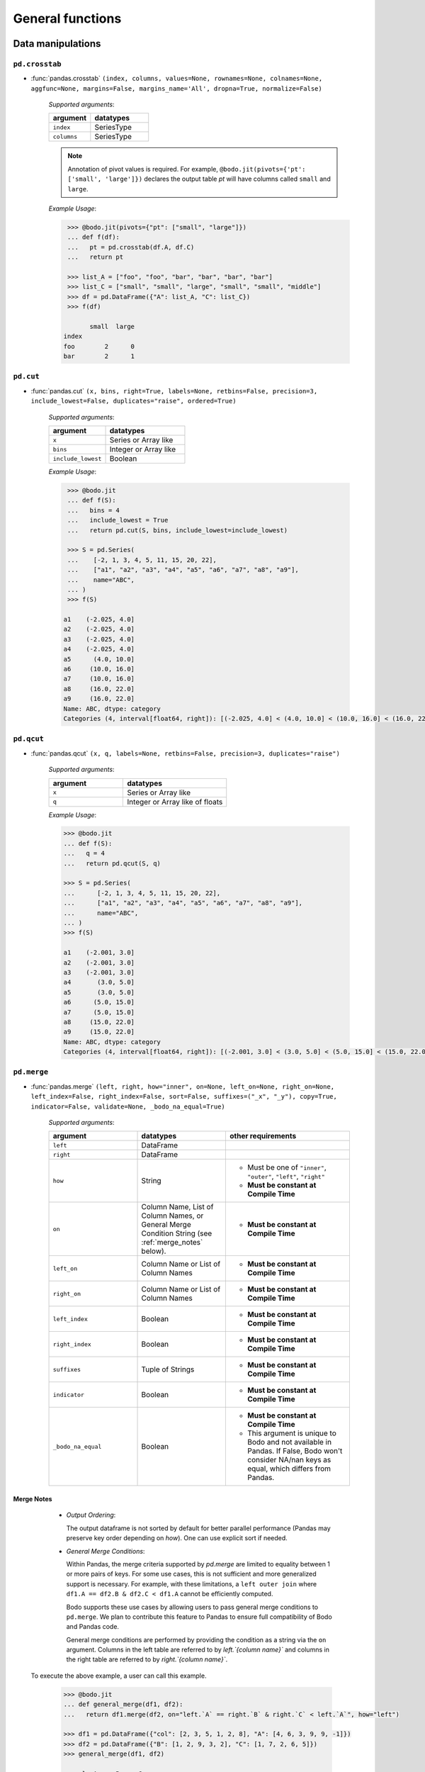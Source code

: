 
General functions
~~~~~~~~~~~~~~~~~

Data manipulations
******************

``pd.crosstab``
^^^^^^^^^^^^^^^

* :func:`pandas.crosstab` ``(index, columns, values=None, rownames=None, colnames=None, aggfunc=None, margins=False, margins_name='All', dropna=True, normalize=False)``

    `Supported arguments`:

    .. list-table::
       :widths: 25 35
       :header-rows: 1

       * - argument
         - datatypes
       * - ``index``
         - SeriesType
       * - ``columns``
         - SeriesType

    .. note::

        Annotation of pivot values is required. For example,
        ``@bodo.jit(pivots={'pt': ['small', 'large']})`` declares
        the output table `pt` will have columns called ``small`` and ``large``.

    `Example Usage`:

    .. code-block:: ipython

         >>> @bodo.jit(pivots={"pt": ["small", "large"]})
         ... def f(df):
         ...   pt = pd.crosstab(df.A, df.C)
         ...   return pt

         >>> list_A = ["foo", "foo", "bar", "bar", "bar", "bar"]
         >>> list_C = ["small", "small", "large", "small", "small", "middle"]
         >>> df = pd.DataFrame({"A": list_A, "C": list_C})
         >>> f(df)

               small  large
        index
        foo        2      0
        bar        2      1


``pd.cut``
^^^^^^^^^^^^^^^

* :func:`pandas.cut` ``(x, bins, right=True, labels=None, retbins=False, precision=3, include_lowest=False, duplicates="raise", ordered=True)``

    `Supported arguments`:

    .. list-table::
       :widths: 25 35
       :header-rows: 1

       * - argument
         - datatypes
       * - ``x``
         - Series or Array like
       * - ``bins``
         - Integer or Array like
       * - ``include_lowest``
         - Boolean

    `Example Usage`:

    .. code-block:: ipython

         >>> @bodo.jit
         ... def f(S):
         ...   bins = 4
         ...   include_lowest = True
         ...   return pd.cut(S, bins, include_lowest=include_lowest)

         >>> S = pd.Series(
         ...    [-2, 1, 3, 4, 5, 11, 15, 20, 22],
         ...    ["a1", "a2", "a3", "a4", "a5", "a6", "a7", "a8", "a9"],
         ...    name="ABC",
         ... )
         >>> f(S)

        a1    (-2.025, 4.0]
        a2    (-2.025, 4.0]
        a3    (-2.025, 4.0]
        a4    (-2.025, 4.0]
        a5      (4.0, 10.0]
        a6     (10.0, 16.0]
        a7     (10.0, 16.0]
        a8     (16.0, 22.0]
        a9     (16.0, 22.0]
        Name: ABC, dtype: category
        Categories (4, interval[float64, right]): [(-2.025, 4.0] < (4.0, 10.0] < (10.0, 16.0] < (16.0, 22.0]]

``pd.qcut``
^^^^^^^^^^^^^^^

* :func:`pandas.qcut` ``(x, q, labels=None, retbins=False, precision=3, duplicates="raise")``

    `Supported arguments`:

    .. list-table::
       :widths: 25 35
       :header-rows: 1

       * - argument
         - datatypes
       * - ``x``
         - Series or Array like
       * - ``q``
         - Integer or Array like of floats

    `Example Usage`:

    .. code-block:: ipython

         >>> @bodo.jit
         ... def f(S):
         ...   q = 4
         ...   return pd.qcut(S, q)

         >>> S = pd.Series(
         ...      [-2, 1, 3, 4, 5, 11, 15, 20, 22],
         ...      ["a1", "a2", "a3", "a4", "a5", "a6", "a7", "a8", "a9"],
         ...      name="ABC",
         ... )
         >>> f(S)

         a1    (-2.001, 3.0]
         a2    (-2.001, 3.0]
         a3    (-2.001, 3.0]
         a4       (3.0, 5.0]
         a5       (3.0, 5.0]
         a6      (5.0, 15.0]
         a7      (5.0, 15.0]
         a8     (15.0, 22.0]
         a9     (15.0, 22.0]
         Name: ABC, dtype: category
         Categories (4, interval[float64, right]): [(-2.001, 3.0] < (3.0, 5.0] < (5.0, 15.0] < (15.0, 22.0]]


.. _pd_merge_fn:

``pd.merge``
^^^^^^^^^^^^^^^

* :func:`pandas.merge` ``(left, right, how="inner", on=None, left_on=None, right_on=None, left_index=False, right_index=False, sort=False, suffixes=("_x", "_y"), copy=True, indicator=False, validate=None, _bodo_na_equal=True)``

    `Supported arguments`:

    .. list-table::
       :widths: 25 25 35
       :header-rows: 1

       * - argument
         - datatypes
         - other requirements
       * - ``left``
         - DataFrame
         -
       * - ``right``
         - DataFrame
         -
       * - ``how``
         - String
         - - Must be one of ``"inner"``, ``"outer"``, ``"left"``, ``"right"``
           - **Must be constant at Compile Time**
       * - ``on``
         - Column Name, List of Column Names, or General Merge Condition String (see :ref:`merge_notes` below).
         - - **Must be constant at Compile Time**
       * - ``left_on``
         - Column Name or List of Column Names
         - - **Must be constant at Compile Time**
       * - ``right_on``
         - Column Name or List of Column Names
         - - **Must be constant at Compile Time**
       * - ``left_index``
         - Boolean
         - - **Must be constant at Compile Time**
       * - ``right_index``
         - Boolean
         - - **Must be constant at Compile Time**
       * - ``suffixes``
         - Tuple of Strings
         - - **Must be constant at Compile Time**
       * - ``indicator``
         - Boolean
         - - **Must be constant at Compile Time**
       * - ``_bodo_na_equal``
         - Boolean
         - - **Must be constant at Compile Time**
           - This argument is unique to Bodo and not available in Pandas. If False, Bodo won't consider NA/nan keys as equal, which differs from Pandas.

.. _merge_notes:

Merge Notes
""""""""""""

        * `Output Ordering`:

          The output dataframe is not sorted by default for better parallel performance
          (Pandas may preserve key order depending on `how`).
          One can use explicit sort if needed.

        * `General Merge Conditions`:

          Within Pandas, the merge criteria supported by `pd.merge` are limited to equality between 1
          or more pairs of keys. For some use cases, this is not sufficient and more generalized
          support is necessary. For example, with these limitations, a ``left outer join`` where
          ``df1.A == df2.B & df2.C < df1.A`` cannot be efficiently computed.

          Bodo supports these use cases by allowing users to pass general merge conditions to ``pd.merge``.
          We plan to contribute this feature to Pandas to ensure full compatibility of Bodo and Pandas code.

          General merge conditions are performed by providing the condition as a string via the ``on`` argument. Columns in the left table
          are referred to by `left.`{column name}`` and columns in the right table are referred to by `right.`{column name}``.

    To execute the above example, a user can call this example.

        .. code:: ipython3

            >>> @bodo.jit
            ... def general_merge(df1, df2):
            ...   return df1.merge(df2, on="left.`A` == right.`B` & right.`C` < left.`A`", how="left")

            >>> df1 = pd.DataFrame({"col": [2, 3, 5, 1, 2, 8], "A": [4, 6, 3, 9, 9, -1]})
            >>> df2 = pd.DataFrame({"B": [1, 2, 9, 3, 2], "C": [1, 7, 2, 6, 5]})
            >>> general_merge(df1, df2)

               col  A     B     C
            0    2  4  <NA>  <NA>
            1    3  6  <NA>  <NA>
            2    5  3  <NA>  <NA>
            3    1  9     9     2
            4    2  9     9     2
            5    8 -1  <NA>  <NA>


    These calls have a few additional requirements:

        * The condition must be constant string.
        * The condition must be of the form ``cond_1 & ... & cond_N`` where at least one ``cond_i``
          is a simple equality. This restriction will be removed in a future release.
        * The columns specified in these conditions are limited to certain column types.
          We currently support `boolean`, `integer`, `float`, `datetime64`, `timedelta64`, `datetime.date`,
          and `string` columns.

    `Example Usage`:

    .. code-block:: ipython

         >>> @bodo.jit
         ... def f(df1, df2):
         ...   return pd.merge(df1, df2, how="inner", on="key")

         >>> df1 = pd.DataFrame({"key": [2, 3, 5, 1, 2, 8], "A": np.array([4, 6, 3, 9, 9, -1], float)})
         >>> df2 = pd.DataFrame({"key": [1, 2, 9, 3, 2], "B": np.array([1, 7, 2, 6, 5], float)})
         >>> f(df1, df2)

            key    A    B
         0    2  4.0  7.0
         1    2  4.0  5.0
         2    3  6.0  6.0
         3    1  9.0  1.0
         4    2  9.0  7.0
         5    2  9.0  5.0


``pd.merge_asof``
^^^^^^^^^^^^^^^^^^

* :func:`pandas.merge_asof` ``(left, right, on=None, left_on=None, right_on=None, left_index=False, right_index=False, by=None, left_by=None, right_by=None, suffixes=("_x", "_y"), tolerance=None, allow_exact_matches=True, direction="backward")``

    `Supported arguments`:

    .. list-table::
       :widths: 25 25 35
       :header-rows: 1

       * - argument
         - datatypes
         - other requirements
       * - ``left``
         - DataFrame
         -
       * - ``right``
         - DataFrame
         -
       * - ``on``
         - Column Name, List of Column Names
         - - **Must be constant at Compile Time**
       * - ``left_on``
         - Column Name or List of Column Names
         - - **Must be constant at Compile Time**
       * - ``right_on``
         - Column Name or List of Column Names
         - - **Must be constant at Compile Time**
       * - ``left_index``
         - Boolean
         - - **Must be constant at Compile Time**
       * - ``right_index``
         - Boolean
         - - **Must be constant at Compile Time**
       * - ``suffixes``
         - Tuple of Strings
         - - **Must be constant at Compile Time**


    `Example Usage`:

    .. code-block:: ipython

         >>> @bodo.jit
         ... def f(df1, df2):
         ...   return pd.merge_asof(df1, df2, on="time")

         >>> df1 = pd.DataFrame(
         ...   {
         ...       "time": pd.DatetimeIndex(["2017-01-03", "2017-01-06", "2017-02-21"]),
         ...       "B": [4, 5, 6],
         ...   }
         ... )
         >>> df2 = pd.DataFrame(
         ...   {
         ...       "time": pd.DatetimeIndex(
         ...           ["2017-01-01", "2017-01-02", "2017-01-04", "2017-02-23", "2017-02-25"]
         ...       ),
         ...       "A": [2, 3, 7, 8, 9],
         ...   }
         ... )
         >>> f(df1, df2)

                 time  B  A
         0 2017-01-03  4  3
         1 2017-01-06  5  7
         2 2017-02-21  6  7

``pd.concat``
^^^^^^^^^^^^^^^

* :func:`pandas.concat` ``(objs, axis=0, join="outer", join_axes=None, ignore_index=False, keys=None, levels=None, names=None, verify_integrity=False, sort=None, copy=True)``

    `Supported arguments`:

    .. list-table::
       :widths: 25 25 35
       :header-rows: 1

       * - argument
         - datatypes
         - other requirements
       * - ``objs``
         - List or Tuple of DataFrames/Series
         -
       * - ``axis``
         - Integer with either 0 or 1
         - - **Must be constant at Compile Time**

       * - ``ignore_index``
         - Boolean
         - - **Must be constant at Compile Time**

    .. important:: Bodo currently concatenates local data chunks for distributed datasets, which does not preserve global order of concatenated objects in output.

    `Example Usage`:

    .. code-block:: ipython

         >>> @bodo.jit
         ... def f(df1, df2):
         ...     return pd.concat([df1, df2], axis=1)

         >>> df1 = pd.DataFrame({"A": [3, 2, 1, -4, 7]})
         >>> df2 = pd.DataFrame({"B": [3, 25, 1, -4, -24]})
         >>> f(df1, df2)

            A   B
         0  3   3
         1  2  25
         2  1   1
         3 -4  -4
         4  7 -24


``pd.get_dummies``
^^^^^^^^^^^^^^^^^^

* :func:`pandas.get_dummies` ``(data, prefix=None, prefix_sep="_", dummy_na=False, columns=None, sparse=False, drop_first=False, dtype=None)``

    `Supported arguments`:

    .. list-table::
       :widths: 25 25 30
       :header-rows: 1

       * - argument
         - datatypes
         - other requirements
       * - ``data``
         - Array or Series with Categorical dtypes
         - - **Categories must be known at compile time.**

    `Example Usage`:

    .. code-block:: ipython

         >>> @bodo.jit
         ... def f(S):
         ...     return pd.get_dummies(S)

         >>> S = pd.Series(["CC", "AA", "B", "D", "AA", None, "B", "CC"]).astype("category")
         >>> f(S)

            AA  B  CC  D
         0   0  0   1  0
         1   1  0   0  0
         2   0  1   0  0
         3   0  0   0  1
         4   1  0   0  0
         5   0  0   0  0
         6   0  1   0  0
         7   0  0   1  0

Top-level missing data
***********************


``pd.isna``
^^^^^^^^^^^^^^^

* :func:`pandas.isna` ``(obj)``

    `Supported arguments`:

    .. list-table::
       :widths: 25 25
       :header-rows: 1

       * - argument
         - datatypes
       * - ``obj``
         - DataFrame, Series, Index, Array, or Scalar

    `Example Usage`:

    .. code-block:: ipython

         >>> @bodo.jit
         ... def f(df):
         ...     return pd.isna(df)

         >>> df = pd.DataFrame(
         ...    {"A": ["AA", np.nan, "", "D", "GG"], "B": [1, 8, 4, -1, 2]},
         ...    [1.1, -2.1, 7.1, 0.1, 3.1],
         ... )
         >>> f(df)

                   A      B
          1.1  False  False
         -2.1   True  False
          7.1  False  False
          0.1  False  False
          3.1  False  False

``pd.isnull``
^^^^^^^^^^^^^^^

* :func:`pandas.isnull` ``(obj)``

    `Supported arguments`:

    .. list-table::
       :widths: 25 30
       :header-rows: 1

       * - argument
         - datatypes
       * - ``obj``
         - DataFrame, Series, Index, Array, or Scalar

    `Example Usage`:

    .. code-block:: ipython

         >>> @bodo.jit
         ... def f(df):
         ...     return pd.isnull(df)

         >>> df = pd.DataFrame(
         ...    {"A": ["AA", np.nan, "", "D", "GG"], "B": [1, 8, 4, -1, 2]},
         ...    [1.1, -2.1, 7.1, 0.1, 3.1],
         ... )
         >>> f(df)

                   A      B
          1.1  False  False
         -2.1   True  False
          7.1  False  False
          0.1  False  False
          3.1  False  False

``pd.notna``
^^^^^^^^^^^^^^^

* :func:`pandas.notna` ``(obj)``

    `Supported arguments`:

    .. list-table::
       :widths: 25 30
       :header-rows: 1

       * - argument
         - datatypes
       * - ``obj``
         - DataFrame, Series, Index, Array, or Scalar

    `Example Usage`:

    .. code-block:: ipython

         >>> @bodo.jit
         ... def f(df):
         ...     return pd.notna(df)

         >>> df = pd.DataFrame(
         ...    {"A": ["AA", np.nan, "", "D", "GG"], "B": [1, 8, 4, -1, 2]},
         ...    [1.1, -2.1, 7.1, 0.1, 3.1],
         ... )
         >>> f(df)

                   A     B
          1.1   True  True
         -2.1  False  True
          7.1   True  True
          0.1   True  True
          3.1   True  True

``pd.notnull``
^^^^^^^^^^^^^^^

* :func:`pandas.notnull` ``(obj)``

    `Supported arguments`:

    .. list-table::
       :widths: 25 30
       :header-rows: 1

       * - argument
         - datatypes
       * - ``obj``
         - DataFrame, Series, Index, Array, or Scalar

    `Example Usage`:

    .. code-block:: ipython

         >>> @bodo.jit
         ... def f(df):
         ...     return pd.notnull(df)

         >>> df = pd.DataFrame(
         ...    {"A": ["AA", np.nan, "", "D", "GG"], "B": [1, 8, 4, -1, 2]},
         ...    [1.1, -2.1, 7.1, 0.1, 3.1],
         ... )
         >>> f(df)

                   A     B
          1.1   True  True
         -2.1  False  True
          7.1   True  True
          0.1   True  True
          3.1   True  True


Top-level conversions
*********************

``pd.to_numeric``
^^^^^^^^^^^^^^^^^^

* :func:`pandas.to_numeric` ``(arg, errors="raise", downcast=None)``

    `Supported arguments`:

    .. list-table::
       :widths: 25 25 35
       :header-rows: 1

       * - argument
         - datatypes
         - other requirements
       * - ``arg``
         - Series or Array
         -
       * - ``downcast``
         - String and one of (``'integer'``, ``'signed'``, ``'unsigned'``, ``'float'``)
         - - **Must be constant at Compile Time**

    .. note::

        * Output type is float64 by default
        * Unlike Pandas, Bodo does not dynamically determine output type,
          and does not downcast to the smallest numerical type.
        * ``downcast`` parameter should be used for type annotation of output.

    `Example Usage`:

    .. code-block:: ipython

         >>> @bodo.jit
         ... def f(S):
         ...     return pd.to_numeric(S, errors="coerce", downcast="integer")

         >>> S = pd.Series(["1", "3", "12", "4", None, "-555"])
         >>> f(S)

         0       1
         1       3
         2      12
         3       4
         4    <NA>
         5    -555
         dtype: Int64

Top-level dealing with datetime and timedelta like
**************************************************

``pd.to_datetime``
^^^^^^^^^^^^^^^^^^^

* :func:`pandas.to_datetime` ``(arg, errors='raise', dayfirst=False, yearfirst=False, utc=None, format=None, exact=True, unit=None, infer_datetime_format=False, origin='unix', cache=True)``

    `Supported arguments`:

    .. list-table::
       :widths: 25 25 35
       :header-rows: 1

       * - argument
         - datatypes
         - other requirements
       * - ``arg``
         - Series, Array or scalar of integers or strings
         -
       * - ``errors``
         - String and one of ('ignore', 'raise', 'coerce')
         -
       * - ``dayfirst``
         - Boolean
         -
       * - ``yearfirst``
         - Boolean
         -
       * - ``utc``
         - Boolean
         -
       * - ``format``
         - String matching Pandas `strftime/strptime <https://docs.python.org/3/library/datetime.html#strftime-and-strptime-behavior>`_
         -
       * - ``exact``
         - Boolean
         -
       * - ``unit``
         - String
         - - Must be a `valid Pandas timedelta unit <https://pandas.pydata.org/pandas-docs/stable/user_guide/timeseries.html#timeseries-offset-aliases>`_
       * - ``infer_datetime_format``
         - Boolean
         -
       * - ``origin``
         - Scalar string or timestamp value
         -
       * - ``cache``
         - Boolean
         -

    .. note::

        * The function is not optimized.
        * Bodo doesn't support Timezone-Aware datetime values

    `Example Usage`:

    .. code-block:: ipython

         >>> @bodo.jit
         ... def f(val):
         ...     return pd.to_datetime(val, format="%Y-%d-%m")

         >>> val = "2016-01-06"
         >>> f(val)

         Timestamp('2016-06-01 00:00:00')


``pd.to_timedelta``
^^^^^^^^^^^^^^^^^^^^

* :func:`pandas.to_timedelta` ``(arg, unit=None, errors='raise')``

    `Supported arguments`:

    .. list-table::
       :widths: 25 25 35
       :header-rows: 1

       * - argument
         - datatypes
         - other requirements
       * - ``arg``
         - Series, Array or scalar of integers or strings
         -
       * - ``unit``
         - String
         - - Must be a `valid Pandas timedelta unit <https://pandas.pydata.org/pandas-docs/stable/user_guide/timeseries.html#timeseries-offset-aliases>`_

    .. note:: Passing string data as ``arg`` is not optimized.

    `Example Usage`:

    .. code-block:: ipython

         >>> @bodo.jit
         ... def f(S):
         ...     return pd.to_timedelta(S, unit="D")

         >>> S = pd.Series([1.0, 2.2, np.nan, 4.2], [3, 1, 0, -2], name="AA")
         >>> f(val)

          3   1 days 00:00:00
          1   2 days 04:48:00
          0               NaT
         -2   4 days 04:48:00
         Name: AA, dtype: timedelta64[ns]


``pd.date_range``
^^^^^^^^^^^^^^^^^^

* :func:`pandas.date_range` ``(start=None, end=None, periods=None, freq=None, tz=None, normalize=False, name=None, closed=None, **kwargs)``

    `Supported arguments`:

    .. list-table::
       :widths: 25 25 35
       :header-rows: 1

       * - argument
         - datatypes
         - other requirements
       * - ``start``
         - String or Timestamp
         -
       * - ``end``
         - String or Timestamp
         -
       * - ``periods``
         - Integer
         -
       * - ``freq``
         - String
         - - Must be a `valid Pandas frequency <https://pandas.pydata.org/pandas-docs/stable/user_guide/timeseries.html#timeseries-offset-aliases>`_
       * - ``name``
         - String
         -
       * - ``closed``
         - String and one of (``'left'``, ``'right'``)
         -

    .. note::

        * Exactly three of ``start``, ``end``, ``periods``, and ``freq`` must
          be provided.
        * Bodo **Does Not** support ``kwargs``, even for compatibility.
        * This function is not parallelized yet.

    `Example Usage`:

    .. code-block:: ipython

           >>> @bodo.jit
           ... def f():
           ...     return pd.date_range(start="2018-04-24", end="2018-04-27", periods=3)

           >>> f()

           DatetimeIndex(['2018-04-24 00:00:00', '2018-04-25 12:00:00',
                          '2018-04-27 00:00:00'],
                         dtype='datetime64[ns]', freq=None)


``pd.timedelta_range``
^^^^^^^^^^^^^^^^^^^^^^^

* :func:`pandas.timedelta_range` ``(start=None, end=None, periods=None, freq=None, name=None, closed=None)``

    `Supported arguments`:

    .. list-table::
       :widths: 25 25 35
       :header-rows: 1

       * - argument
         - datatypes
         - other requirements
       * - ``start``
         - String or Timedelta
         -
       * - ``end``
         - String or Timedelta
         -
       * - ``periods``
         - Integer
         -
       * - ``freq``
         - String
         - - Must be a `valid Pandas frequency <https://pandas.pydata.org/pandas-docs/stable/user_guide/timeseries.html#timeseries-offset-aliases>`_
       * - ``name``
         - String
         -
       * - ``closed``
         - String and one of ('left', 'right')
         -

    .. note::

        * Exactly three of ``start``, ``end``, ``periods``, and ``freq`` must
          be provided.
        * This function is not parallelized yet.

    `Example Usage`:

    .. code-block:: ipython

         >>> @bodo.jit
         ... def f():
         ...     return pd.timedelta_range(start="1 day", end="11 days 1 hour", periods=3)

         >>> f()

         TimedeltaIndex(['1 days 00:00:00', '6 days 00:30:00', '11 days 01:00:00'], dtype='timedelta64[ns]', freq=None)

